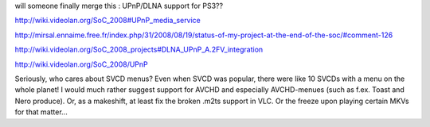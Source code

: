 will someone finally merge this : UPnP/DLNA support for PS3??

http://wiki.videolan.org/SoC_2008#UPnP_media_service

http://mirsal.ennaime.free.fr/index.php/31/2008/08/19/status-of-my-project-at-the-end-of-the-soc/#comment-126

http://wiki.videolan.org/SoC_2008_projects#DLNA_UPnP_A.2FV_integration

http://wiki.videolan.org/SoC_2008/UPnP

Seriously, who cares about SVCD menus? Even when SVCD was popular, there
were like 10 SVCDs with a menu on the whole planet! I would much rather
suggest support for AVCHD and especially AVCHD-menues (such as f.ex.
Toast and Nero produce). Or, as a makeshift, at least fix the broken
.m2ts support in VLC. Or the freeze upon playing certain MKVs for that
matter...
